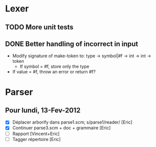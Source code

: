 * Lexer
** TODO More unit tests
** DONE Better handling of incorrect in input
CLOSED: [2012-01-22 Sun 22:28]
- Modify signature of make-token to:
  type -> symbol|#f -> int -> int -> token
  + If symbol = #f, store only the type
- If value = #f, throw an error or return #f?


* Parser
** Pour lundi, 13-Fev-2012
- [X] Déplacer arborify dans parse1.scm; s/parse1/reader/ [Eric]
- [X] Continuer parse3.scm + doc + grammaire [Eric]
- [ ] Rapport [Vincent+Eric]
- [ ] Tagger répertoire [Eric]
